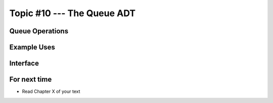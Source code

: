 ***************************
Topic #10 --- The Queue ADT
***************************

Queue Operations
================


Example Uses
============


Interface
=========

For next time
=============

* Read Chapter X of your text
